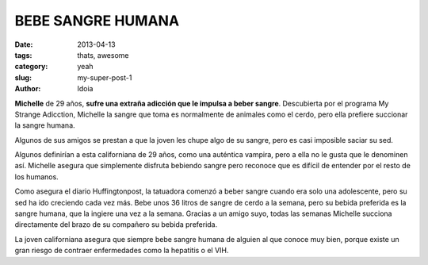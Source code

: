 BEBE SANGRE HUMANA
====================

:date: 2013-04-13
:tags: thats, awesome
:category: yeah
:slug: my-super-post-1
:author: Idoia

.. image:: bleed.png

**Michelle** de 29 años, **sufre una extraña adicción que le impulsa a beber sangre**. Descubierta por el programa My Strange Adicction, Michelle la sangre que toma es normalmente de animales como el cerdo, pero ella prefiere succionar la sangre humana.

Algunos de sus amigos se prestan a que la joven les chupe algo de su sangre, pero es casi imposible saciar su sed.

Algunos definirían a esta californiana de 29 años, como una auténtica vampira, pero a ella no le gusta que le denominen así. Michelle asegura que simplemente disfruta bebiendo sangre pero reconoce que es difícil de entender por el resto de los humanos.

Como asegura el diario Huffingtonpost, la tatuadora comenzó a beber sangre cuando era solo una adolescente, pero su sed ha ido creciendo cada vez más. Bebe unos 36 litros de sangre de cerdo a la semana, pero su bebida preferida es la sangre humana, que la ingiere una vez a la semana. Gracias a un amigo suyo, todas las semanas Michelle succiona directamente del brazo de su compañero su bebida preferida.

La joven californiana asegura que siempre bebe sangre humana de alguien al que conoce muy bien, porque existe un gran riesgo de contraer enfermedades como la hepatitis o el VIH.


